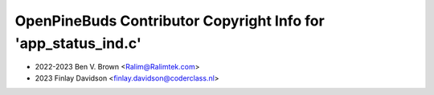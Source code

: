 ===============================================================
OpenPineBuds Contributor Copyright Info for 'app_status_ind.c'
===============================================================

* 2022-2023 Ben V. Brown <Ralim@Ralimtek.com>
* 2023 Finlay Davidson <finlay.davidson@coderclass.nl>
